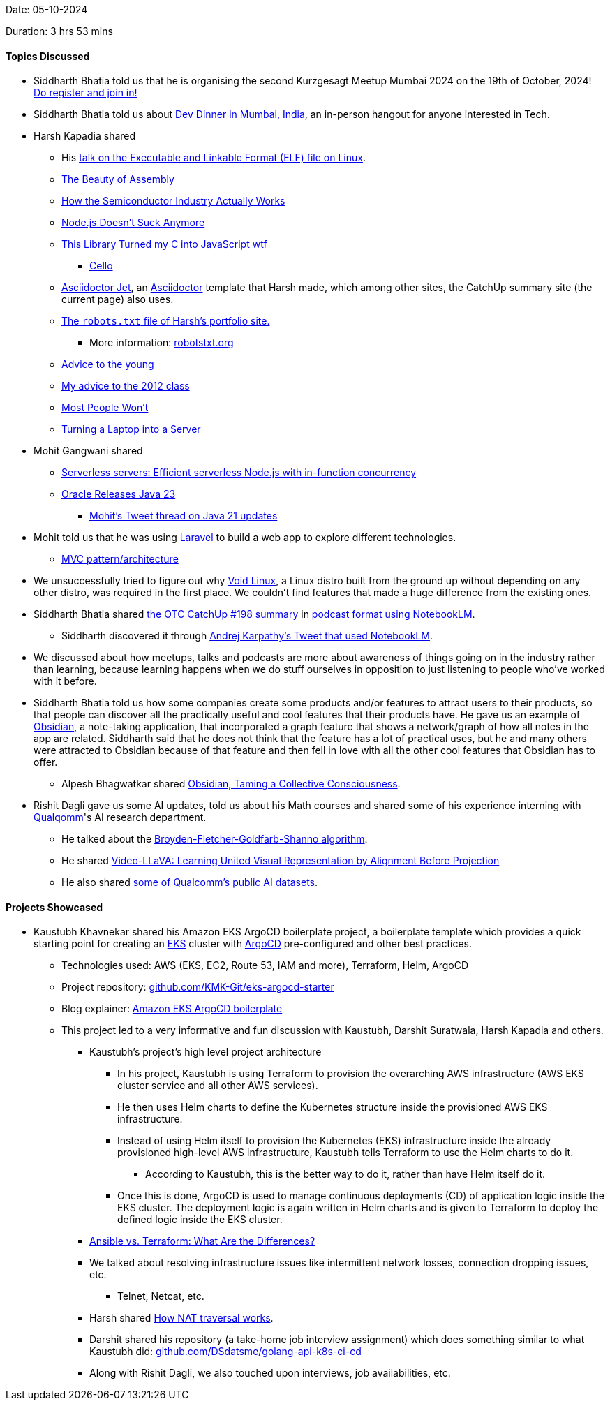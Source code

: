 Date: 05-10-2024

Duration: 3 hrs 53 mins

==== Topics Discussed

* Siddharth Bhatia told us that he is organising the second Kurzgesagt Meetup Mumbai 2024 on the 19th of October, 2024! link:https://forms.gle/JcVFUuAA5cGYASE8A[Do register and join in!^]
* Siddharth Bhatia told us about link:https://x.com/DhiruCodes/status/1842834260761190720[Dev Dinner in Mumbai, India^], an in-person hangout for anyone interested in Tech.
* Harsh Kapadia shared
	** His link:https://talks.harshkapadia.me/elf[talk on the Executable and Linkable Format (ELF) file on Linux^].
	** link:https://www.youtube.com/watch?v=cOYK3nbpa2w[The Beauty of Assembly^]
	** link:https://www.youtube.com/watch?v=pE3KKUKXcTM[How the Semiconductor Industry Actually Works^]
	** link:https://www.youtube.com/watch?v=si9pVRaGz30[Node.js Doesn't Suck Anymore^]
	** link:https://www.youtube.com/watch?v=SbpusG7sHF4[This Library Turned my C into JavaScript wtf^]
		*** link:https://libcello.org[Cello^]
	** link:https://harshkapadia2.github.io/asciidoctor-jet[Asciidoctor Jet^], an link:https://asciidoctor.org[Asciidoctor^] template that Harsh made, which among other sites, the CatchUp summary site (the current page) also uses.
	** link:https://harshkapadia.me/robots.txt[The `robots.txt` file of Harsh's portfolio site.^]
		*** More information: link:https://www.robotstxt.org[robotstxt.org^]
	** link:https://muratbuffalo.blogspot.com/2024/07/advice-to-young.html[Advice to the young^]
	** link:https://muratbuffalo.blogspot.com/2012/05/my-advice-to-2012-class.html[My advice to the 2012 class^]
	** link:https://bryce.vc/post/64889707700/most-people-wont[Most People Won't^]
	** link:https://networking.harshkapadia.me/laptop-server[Turning a Laptop into a Server^]
* Mohit Gangwani shared
	** link:https://vercel.com/blog/serverless-servers-node-js-with-in-function-concurrency[Serverless servers: Efficient serverless Node.js with in-function concurrency^]
	** link:https://www.oracle.com/news/announcement/oracle-releases-java-23-2024-09-17[Oracle Releases Java 23^]
		*** link:https://x.com/mohit_explores/status/1806686470549152152[Mohit's Tweet thread on Java 21 updates^]
* Mohit told us that he was using link:https://laravel.com[Laravel^] to build a web app to explore different technologies.
	** link:https://www.freecodecamp.org/news/the-model-view-controller-pattern-mvc-architecture-and-frameworks-explained[MVC pattern/architecture^]
* We unsuccessfully tried to figure out why link:https://voidlinux.org[Void Linux^], a Linux distro built from the ground up without depending on any other distro, was required in the first place. We couldn't find features that made a huge difference from the existing ones.
* Siddharth Bhatia shared link:https://catchup.ourtech.community/summary/198[the OTC CatchUp #198 summary^] in link:https://notebooklm.google.com/notebook/d91d3161-45bb-4cfc-9770-494247815004/audio?pli=1[podcast format using NotebookLM^].
	** Siddharth discovered it through link:https://x.com/karpathy/status/1840533562791165963[Andrej Karpathy's Tweet that used NotebookLM^].
* We discussed about how meetups, talks and podcasts are more about awareness of things going on in the industry rather than learning, because learning happens when we do stuff ourselves in opposition to just listening to people who've worked with it before.
* Siddharth Bhatia told us how some companies create some products and/or features to attract users to their products, so that people can discover all the practically useful and cool features that their products have. He gave us an example of link:https://obsidian.md[Obsidian^], a note-taking application, that incorporated a graph feature that shows a network/graph of how all notes in the app are related. Siddharth said that he does not think that the feature has a lot of practical uses, but he and many others were attracted to Obsidian because of that feature and then fell in love with all the other cool features that Obsidian has to offer.
	** Alpesh Bhagwatkar shared link:https://trustedsec.com/blog/obsidian-taming-a-collective-consciousness[Obsidian, Taming a Collective Consciousness^].
* Rishit Dagli gave us some AI updates, told us about his Math courses and shared some of his experience interning with link:https://www.qualcomm.com[Qualqomm^]'s AI research department.
	** He talked about the link:https://en.wikipedia.org/wiki/Broyden%E2%80%93Fletcher%E2%80%93Goldfarb%E2%80%93Shanno_algorithm[Broyden-Fletcher-Goldfarb-Shanno algorithm^].
	** He shared link:https://arxiv.org/abs/2311.10122[Video-LLaVA: Learning United Visual Representation by Alignment Before Projection^]
	** He also shared link:https://www.qualcomm.com/developer/artificial-intelligence/datasets[some of Qualcomm's public AI datasets].

==== Projects Showcased

* Kaustubh Khavnekar shared his Amazon EKS ArgoCD boilerplate project, a boilerplate template which provides a quick starting point for creating an link:https://aws.amazon.com/eks[EKS^] cluster with link:https://argoproj.github.io/cd[ArgoCD^] pre-configured and other best practices.
	** Technologies used: AWS (EKS, EC2, Route 53, IAM and more), Terraform, Helm, ArgoCD
	** Project repository: link:https://github.com/KMK-Git/eks-argocd-starter[github.com/KMK-Git/eks-argocd-starter^]
	** Blog explainer: link:https://blogs.kaustubhk.com/blog/argocd-eks-template[Amazon EKS ArgoCD boilerplate^]
	** This project led to a very informative and fun discussion with Kaustubh, Darshit Suratwala, Harsh Kapadia and others.
		*** Kaustubh's project's high level project architecture
			**** In his project, Kaustubh is using Terraform to provision the overarching AWS infrastructure (AWS EKS cluster service and all other AWS services).
			**** He then uses Helm charts to define the Kubernetes structure inside the provisioned AWS EKS infrastructure.
			**** Instead of using Helm itself to provision the Kubernetes (EKS) infrastructure inside the already provisioned high-level AWS infrastructure, Kaustubh tells Terraform to use the Helm charts to do it.
				***** According to Kaustubh, this is the better way to do it, rather than have Helm itself do it.
			**** Once this is done, ArgoCD is used to manage continuous deployments (CD) of application logic inside the EKS cluster. The deployment logic is again written in Helm charts and is given to Terraform to deploy the defined logic inside the EKS cluster.
		*** link:https://phoenixnap.com/blog/ansible-vs-terraform[Ansible vs. Terraform: What Are the Differences?^]
		*** We talked about resolving infrastructure issues like intermittent network losses, connection dropping issues, etc.
			**** Telnet, Netcat, etc.
		*** Harsh shared link:https://tailscale.com/blog/how-nat-traversal-works[How NAT traversal works^].
		*** Darshit shared his repository (a take-home job interview assignment) which does something similar to what Kaustubh did: link:https://github.com/DSdatsme/golang-api-k8s-ci-cd[github.com/DSdatsme/golang-api-k8s-ci-cd^]
		*** Along with Rishit Dagli, we also touched upon interviews, job availabilities, etc.
